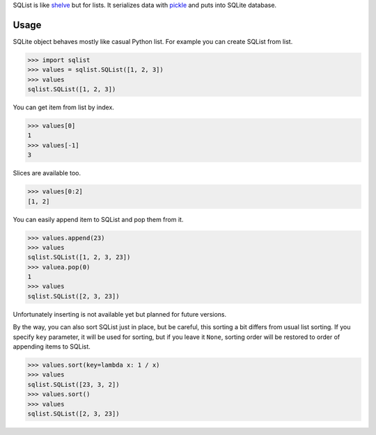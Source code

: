 SQList is like `shelve <https://docs.python.org/3/library/shelve.html>`_ but for lists. It serializes data with `pickle <https://docs.python.org/3/library/pickle.html>`_ and puts into SQLite database.

Usage
=====

SQLite object behaves mostly like casual Python list. For example you can create SQList from list.

>>> import sqlist
>>> values = sqlist.SQList([1, 2, 3])
>>> values
sqlist.SQList([1, 2, 3])

You can get item from list by index.

>>> values[0]
1
>>> values[-1]
3

Slices are available too.

>>> values[0:2]
[1, 2]

You can easily append item to SQList and pop them from it.

>>> values.append(23)
>>> values
sqlist.SQList([1, 2, 3, 23])
>>> valuea.pop(0)
1
>>> values
sqlist.SQList([2, 3, 23])

Unfortunately inserting is not available yet but planned for future versions.

By the way, you can also sort SQList just in place, but be careful, this sorting a bit differs from usual list sorting. If you specify ``key`` parameter, it will be used for sorting, but if you leave it ``None``, sorting order will be restored to order of appending items to SQList.

>>> values.sort(key=lambda x: 1 / x)
>>> values
sqlist.SQList([23, 3, 2])
>>> values.sort()
>>> values
sqlist.SQList([2, 3, 23])
